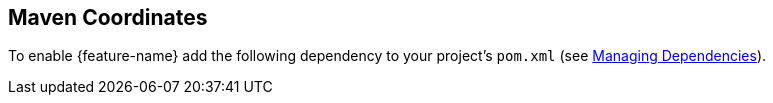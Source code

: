 ///////////////////////////////////////////////////////////////////////////////
    Copyright (c) 2021 Oracle and/or its affiliates.

    Licensed under the Apache License, Version 2.0 (the "License");
    you may not use this file except in compliance with the License.
    You may obtain a copy of the License at

        http://www.apache.org/licenses/LICENSE-2.0

    Unless required by applicable law or agreed to in writing, software
    distributed under the License is distributed on an "AS IS" BASIS,
    WITHOUT WARRANTIES OR CONDITIONS OF ANY KIND, either express or implied.
    See the License for the specific language governing permissions and
    limitations under the License.

///////////////////////////////////////////////////////////////////////////////

ifndef::rootdir[:rootdir: {docdir}/..]

// tag::maven-dependency[]
== Maven Coordinates [[maven-coordinates]]

To enable {feature-name}
ifeval::["{microprofile-bundle}" == "true"]
either add a dependency on the xref:{rootdir}/mp/introduction/02_microprofile.adoc[helidon-microprofile bundle] or
endif::[]
add the following dependency to your project's `pom.xml`
(see xref:{rootdir}/about/04_managing-dependencies.adoc[Managing Dependencies]).
// end::maven-dependency[]
